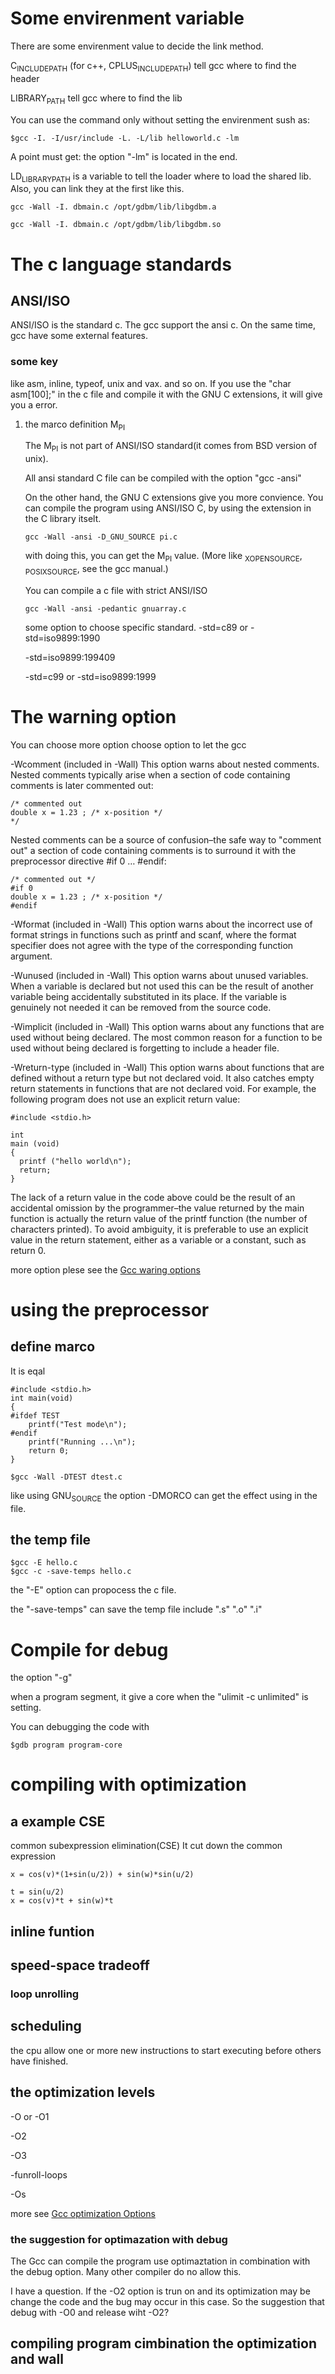 * Some envirenment variable
There are some envirenment value to decide the link method.

C_INCLUDE_PATH (for c++, CPLUS_INCLUDE_PATH) tell gcc where to find the header

LIBRARY_PATH tell gcc where to find the lib

You can use the command only without setting  the envirenment sush as:
#+begin_src
$gcc -I. -I/usr/include -L. -L/lib helloworld.c -lm
#+end_src
A point must get: the option "-lm" is located in the end.

LD_LIBRARY_PATH is a variable to tell the loader where to load the shared lib. Also, you can link they at the first like this.
#+begin_src
gcc -Wall -I. dbmain.c /opt/gdbm/lib/libgdbm.a
#+end_src
#+begin_src
gcc -Wall -I. dbmain.c /opt/gdbm/lib/libgdbm.so
#+end_src
* The c language standards
** ANSI/ISO
ANSI/ISO is the standard c. The gcc support the ansi c. On the same time, gcc have some external features.
*** some key
like asm, inline, typeof, unix and vax. and so on. If you use the "char asm[100];" in the c file and compile it with the GNU C extensions, it will give you a error.

**** the marco definition M_PI
The M_PI is not part of ANSI/ISO standard(it comes from BSD version of unix).

All ansi standard C file can be compiled with the option "gcc -ansi"

On the other hand, the GNU C extensions give you more convience. You can compile the program using ANSI/ISO C, by using the extension in the C library itselt.
#+begin_src
gcc -Wall -ansi -D_GNU_SOURCE pi.c
#+end_src
with doing this, you can get the M_PI value. (More like _XOPEN_SOURCE, _POSIX_SOURCE, see the gcc manual.)

You can compile a c file with strict ANSI/ISO
#+begin_src
gcc -Wall -ansi -pedantic gnuarray.c
#+end_src
some option to choose specific standard. -std=c89 or -std=iso9899:1990

-std=iso9899:199409

-std=c99 or -std=iso9899:1999

* The warning option
You can choose more option choose option to let the gcc

-Wcomment (included in -Wall)
    This option warns about nested comments. Nested comments typically arise when a section of code containing comments is later commented out:
#+begin_src
    /* commented out
    double x = 1.23 ; /* x-position */
    */
#+end_src
    Nested comments can be a source of confusion--the safe way to "comment out" a section of code containing comments is to surround it with the preprocessor directive #if 0 ... #endif:

#+begin_src
    /* commented out */
    #if 0
    double x = 1.23 ; /* x-position */
    #endif
#+end_src
-Wformat (included in -Wall)
    This option warns about the incorrect use of format strings in functions such as printf and scanf, where the format specifier does not agree with the type of the corresponding function argument.

-Wunused (included in -Wall)
    This option warns about unused variables. When a variable is declared but not used this can be the result of another variable being accidentally substituted in its place. If the variable is genuinely not needed it can be removed from the source code.

-Wimplicit (included in -Wall)
    This option warns about any functions that are used without being declared. The most common reason for a function to be used without being declared is forgetting to include a header file.

-Wreturn-type (included in -Wall)
    This option warns about functions that are defined without a return type but not declared void. It also catches empty return statements in functions that are not declared void. For example, the following program does not use an explicit return value:

#+begin_src
    #include <stdio.h>

    int
    main (void)
    {
      printf ("hello world\n");
      return;
    }
#+end_src

    The lack of a return value in the code above could be the result of an accidental omission by the programmer--the value returned by the main function is actually the return value of the printf function (the number of characters printed). To avoid ambiguity, it is preferable to use an explicit value in the return statement, either as a variable or a constant, such as return 0.

more option plese see the [[shell:mupdf%20~/doc/arch/gcc.pdf%2067][Gcc waring options]]
* using the preprocessor
** define marco
It is eqal
#+begin_src
#include <stdio.h>
int main(void)
{
#ifdef TEST
    printf("Test mode\n");
#endif
    printf("Running ...\n");
    return 0;
}
#+end_src

#+begin_src
$gcc -Wall -DTEST dtest.c
#+end_src
like using GNU_SOURCE
the option -DMORCO can get the effect using in the file.
** the temp file
#+begin_src
$gcc -E hello.c
$gcc -c -save-temps hello.c
#+end_src
the "-E" option can propocess the c file.

the "-save-temps" can save the temp file include ".s" ".o" ".i"
* Compile for debug
the option "-g"

when a program segment, it give a core when the "ulimit -c unlimited" is setting.

You can debugging the code with
#+begin_src
$gdb program program-core
#+end_src
* compiling with optimization
** a example CSE
common subexpression elimination(CSE)
It cut down the common expression
#+begin_src
x = cos(v)*(1+sin(u/2)) + sin(w)*sin(u/2)
#+end_src
#+begin_src
t = sin(u/2)
x = cos(v)*t + sin(w)*t
#+end_src
** inline funtion
** speed-space tradeoff
*** loop unrolling
** scheduling
the cpu allow one or more new instructions to start executing before others have finished.
** the optimization levels
-O or -O1

-O2

-O3

-funroll-loops

-Os

more see [[shell:mupdf%20~/doc/arch/gcc.pdf%20115][Gcc optimization Options]]

*** the suggestion for optimazation with debug
The Gcc can compile the  program use optimaztation in combination with the debug option. Many other compiler  do no allow this.

I have a question. If the -O2 option is trun on and its optimization may be change the code and the bug may occur in this case. So the suggestion that debug with -O0 and release wiht -O2?
** compiling program cimbination the optimization and wall
